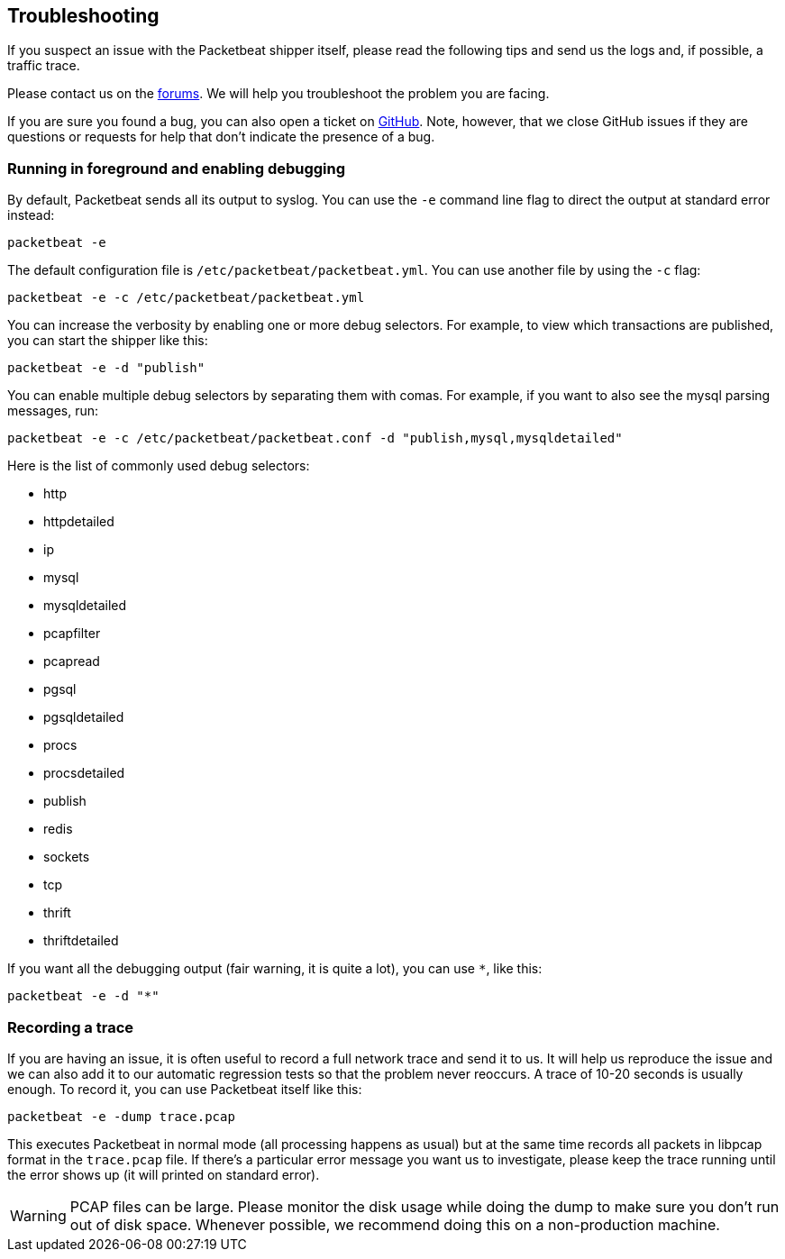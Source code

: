 == Troubleshooting

If you suspect an issue with the Packetbeat shipper itself, please read the
following tips and send us the logs and, if possible, a traffic trace.

Please contact us on the https://discuss.elastic.co/c/beats/packetbeat[forums].
We will help you troubleshoot the problem you are facing.

If you are sure you found a bug, you can also open a ticket on
https://github.com/johann8384/packetbeat/issues?state=open[GitHub]. Note, however,
that we close GitHub issues if they are questions or requests for help that
don't indicate the presence of a bug.

=== Running in foreground and enabling debugging

By default, Packetbeat sends all its output to syslog. You can use the `-e`
command line flag to direct the output at standard error instead:

[source,shell]
-----------------------------------------------
packetbeat -e
-----------------------------------------------

The default configuration file is `/etc/packetbeat/packetbeat.yml`. You can use
another file by using the `-c` flag:

[source,shell]
------------------------------------------------------------
packetbeat -e -c /etc/packetbeat/packetbeat.yml
------------------------------------------------------------

You can increase the verbosity by enabling one or more debug selectors. For
example, to view which transactions are published, you can start the shipper like
this:

[source,shell]
------------------------------------------------------------
packetbeat -e -d "publish"
------------------------------------------------------------

You can enable multiple debug selectors by separating them with comas. For
example, if you want to also see the mysql parsing messages, run:

[source,shell]
---------------------------------------------------------------------------------
packetbeat -e -c /etc/packetbeat/packetbeat.conf -d "publish,mysql,mysqldetailed"
---------------------------------------------------------------------------------

Here is the list of commonly used debug selectors:

* http
* httpdetailed
* ip
* mysql
* mysqldetailed
* pcapfilter
* pcapread
* pgsql
* pgsqldetailed
* procs
* procsdetailed
* publish
* redis
* sockets
* tcp
* thrift
* thriftdetailed

If you want all the debugging output (fair warning, it is quite a lot), you can
use `*`, like this:

[source,shell]
------------------------------------------------------------
packetbeat -e -d "*"
------------------------------------------------------------

=== Recording a trace

If you are having an issue, it is often useful to record a full network trace
and send it to us. It will help us reproduce the issue and we can also add it
to our automatic regression tests so that the problem never reoccurs. A trace
of 10-20 seconds is usually enough. To record it, you can use Packetbeat itself
like this:

[source,shell]
------------------------------------------------------------
packetbeat -e -dump trace.pcap
------------------------------------------------------------

This executes Packetbeat in normal mode (all processing happens as usual) but
at the same time records all packets in libpcap format in the `trace.pcap`
file. If there's a particular error message you want us to investigate, please
keep the trace running until the error shows up (it will printed on standard
error).

WARNING: PCAP files can be large. Please monitor the disk usage while doing the
dump to make sure you don't run out of disk space. Whenever possible, we
recommend doing this on a non-production machine.
